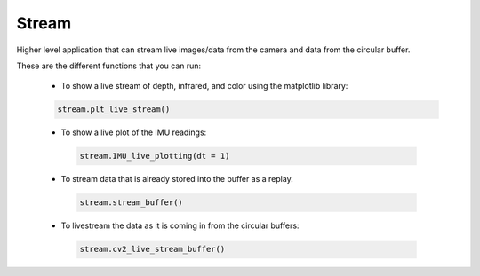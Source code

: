 ======
Stream
======

Higher level application that can stream live images/data from the camera and data from the circular buffer.

These are the different functions that you can run: 

 * To show a live stream of depth, infrared, and color using the matplotlib library:

 .. code-block:: python

    stream.plt_live_stream()

 * To show a live plot of the IMU readings:

  .. code-block:: python

      stream.IMU_live_plotting(dt = 1)

 * To stream data that is already stored into the buffer as a replay.

  .. code-block:: python

      stream.stream_buffer()

 * To livestream the data as it is coming in from the circular buffers:

  .. code-block:: python

      stream.cv2_live_stream_buffer()


